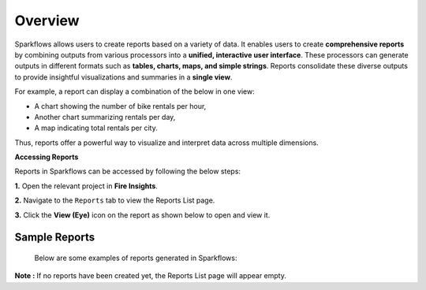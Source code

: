Overview
======

Sparkflows allows users to create reports based on a variety of data. It enables users to create **comprehensive reports** by combining outputs from various processors into a **unified, interactive user interface**. These processors can generate outputs in different formats such as **tables, charts, maps, and simple strings**. Reports consolidate these diverse outputs to provide insightful visualizations and summaries in a **single view**.

For example, a report can display a combination of the below in one view:

* A chart showing the number of bike rentals per hour,


* Another chart summarizing rentals per day,


* A map indicating total rentals per city.


Thus, reports offer a powerful way to visualize and interpret data across multiple dimensions.

**Accessing Reports**

Reports in Sparkflows can be accessed by following the below steps:

**1.** Open the relevant project in **Fire Insights**.


**2.** Navigate to the ``Reports`` tab to view the Reports List page.


**3.** Click the **View (Eye)** icon on the report as shown below to open and view it.
 
  .. figure:: ../../_assets/user-guide/reports/viewicon-reports.png
      :alt: Fire Insights Access Report
      :width: 65%   

Sample Reports
-----
 Below are some examples of reports generated in Sparkflows:

 .. figure:: ../../_assets/user-guide/reports/sample-report3.png
      :alt: Fire Insights Access Report
      :width: 65%   


 .. figure:: ../../_assets/user-guide/reports/sample-report2.png
      :alt: Fire Insights Access Report
      :width: 65%   



 .. figure:: ../../_assets/user-guide/reports/sample-report1.png
      :alt: Fire Insights Access Report
      :width: 65%   















**Note :** If no reports have been created yet, the Reports List page will appear empty.



